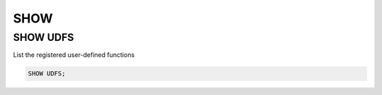 SHOW 
====

SHOW UDFS
----

List the registered user-defined functions

.. code:: sql

    SHOW UDFS;
